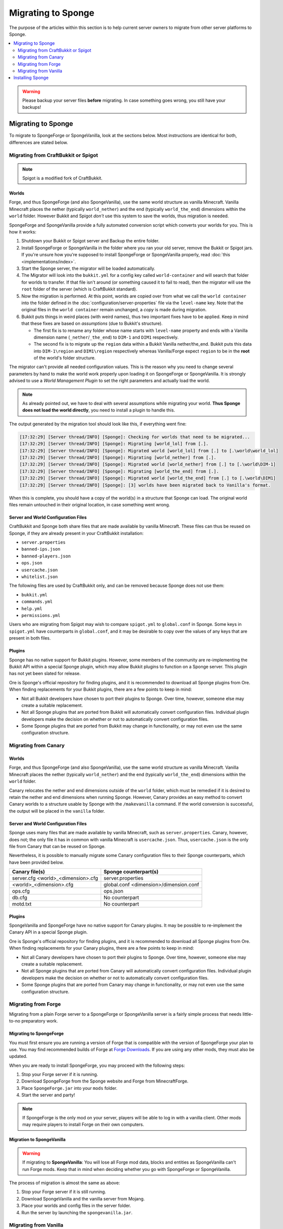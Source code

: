 ===================
Migrating to Sponge
===================

The purpose of the articles within this section is to help current server owners to migrate from other server platforms
to Sponge.

.. only:: html

.. contents::
   :depth: 2
   :local:

.. warning::
  Please backup your server files **before** migrating. In case something goes wrong, you still have your backups!

Migrating to Sponge
===================

To migrate to SpongeForge or SpongeVanilla, look at the sections below. Most instructions are identical for both,
differences are stated below.

Migrating from CraftBukkit or Spigot
~~~~~~~~~~~~~~~~~~~~~~~~~~~~~~~~~~~~

.. note::

    Spigot is a modified fork of CraftBukkit.

Worlds
------

Forge, and thus SpongeForge (and also SpongeVanilla), use the same world structure as vanilla Minecraft. Vanilla Minecraft
places the nether (typically ``world_nether``) and the end (typically ``world_the_end``) dimensions within the
``world`` folder. However Bukkit and Spigot *don't* use this system to save the worlds, thus migration is needed.

SpongeForge and SpongeVanilla provide a fully automated conversion script which converts your worlds for you.
This is how it works:

1. Shutdown your Bukkit or Spigot server and Backup the entire folder.

#. Install SpongeForge or SpongeVanilla in the folder where you ran your old server, remove the Bukkit or Spigot jars.
   If you're unsure how you're supposed to install SpongeForge or SpongeVanilla properly, read :doc:`this <implementations/index>`.

#. Start the Sponge server, the migrator will be loaded automatically.

#. The Migrator will look into the ``bukkit.yml`` for a config key called ``world-container`` and will search that folder for
   worlds to transfer. If that file isn't around (or something caused it to fail to read), then the migrator will use
   the ``root`` folder of the server (which is CraftBukkit standard).

#. Now the migration is performed. At this point, worlds are copied over from what we call the ``world container`` into
   the folder defined in the :doc:`configuration/server-properties` file via the ``level-name`` key.
   Note that the original files in the ``world container`` remain unchanged, a *copy* is made during migration.

#. Bukkit puts things in weird places (with weird names), thus two important fixes have to be applied. Keep in mind that
   these fixes are based on *assumptions* (due to Bukkit's structure).

   * The first fix is to rename any folder whose name starts with ``level-name`` property and ends with a Vanilla
     dimension name (``_nether``/``_the_end``) to ``DIM-1`` and ``DIM1`` respectively.

   * The second fix is to migrate up the ``region`` data within a Bukkit Vanilla nether/the_end. Bukkit puts this data
     into ``DIM-1\region`` and ``DIM1\region`` respectively whereas Vanilla/Forge expect ``region`` to be in the
     **root** of the world's folder structure.

The migrator can't provide all needed configuration values. This is the reason why you need to change several parameters
by hand to make the world work properly upon loading it on SpongeForge or SpongeVanilla. It is strongly advised to use a
*World Management Plugin* to set the right parameters and actually load the world.

.. note::
  As already pointed out, we have to deal with several assumptions while migrating your world.
  **Thus Sponge does not load the world directly**, you need to install a plugin to handle this.

The output generated by the migration tool should look like this, if everything went fine:

.. code-block:: none

 [17:32:29] [Server thread/INFO] [Sponge]: Checking for worlds that need to be migrated...
 [17:32:29] [Server thread/INFO] [Sponge]: Migrating [world_lol] from [.].
 [17:32:29] [Server thread/INFO] [Sponge]: Migrated world [world_lol] from [.] to [.\world\world_lol]
 [17:32:29] [Server thread/INFO] [Sponge]: Migrating [world_nether] from [.].
 [17:32:29] [Server thread/INFO] [Sponge]: Migrated world [world_nether] from [.] to [.\world\DIM-1]
 [17:32:29] [Server thread/INFO] [Sponge]: Migrating [world_the_end] from [.].
 [17:32:29] [Server thread/INFO] [Sponge]: Migrated world [world_the_end] from [.] to [.\world\DIM1]
 [17:32:29] [Server thread/INFO] [Sponge]: [3] worlds have been migrated back to Vanilla's format.

When this is complete, you should have a copy of the world(s) in a structure that Sponge can load.
The original world files remain untouched in their original location, in case something went wrong.

Server and World Configuration Files
------------------------------------

CraftBukkit and Sponge both share files that are made available by vanilla Minecraft. These files can thus be reused on
Sponge, if they are already present in your CraftBukkit installation:

* ``server.properties``
* ``banned-ips.json``
* ``banned-players.json``
* ``ops.json``
* ``usercache.json``
* ``whitelist.json``

The following files are used by CraftBukkit only, and can be removed because Sponge does not use them:

* ``bukkit.yml``
* ``commands.yml``
* ``help.yml``
* ``permissions.yml``

Users who are migrating from Spigot may wish to compare ``spigot.yml`` to ``global.conf`` in Sponge. Some keys in
``spigot.yml`` have counterparts in ``global.conf``, and it may be desirable to copy over the values of any keys that
are present in both files.

Plugins
-------

Sponge has no native support for Bukkit plugins. However, some members of the community are re-implementing the Bukkit
API within a special Sponge plugin, which may allow Bukkit plugins to function on a Sponge server. This plugin has not
yet been slated for release.

Ore is Sponge's official repository for finding plugins, and it is recommended to download all Sponge plugins from Ore.
When finding replacements for your Bukkit plugins, there are a few points to keep in mind:

* Not all Bukkit developers have chosen to port their plugins to Sponge. Over time, however, someone else may create a
  suitable replacement.
* Not all Sponge plugins that are ported from Bukkit will automatically convert configuration files. Individual plugin
  developers make the decision on whether or not to automatically convert configuration files.
* Some Sponge plugins that are ported from Bukkit may change in functionality, or may not even use the same
  configuration structure.

Migrating from Canary
~~~~~~~~~~~~~~~~~~~~~

Worlds
------


Forge, and thus SpongeForge (and also SpongeVanilla), use the same world structure as vanilla Minecraft. Vanilla Minecraft
places the nether (typically ``world_nether``) and the end (typically ``world_the_end``) dimensions within the
``world`` folder.

Canary relocates the nether and end dimensions outside of the ``world`` folder, which must be remedied if it is desired
to retain the nether and end dimensions when running Sponge. However, Canary provides an easy method to convert Canary
worlds to a structure usable by Sponge with the ``/makevanilla`` command. If the world conversion is successful, the
output will be placed in the ``vanilla`` folder.

Server and World Configuration Files
------------------------------------

Sponge uses many files that are made available by vanilla Minecraft, such as ``server.properties``. Canary, however,
does not; the only file it has in common with vanilla Minecraft is ``usercache.json``. Thus, ``usercache.json`` is the
only file from Canary that can be reused on Sponge.

Nevertheless, it is possible to manually migrate some Canary configuration files to their Sponge counterparts, which
have been provided below.

+----------------------------+----------------------------+
| Canary file(s)             | Sponge counterpart(s)      |
+============================+============================+
| server.cfg                 | server.properties          |
| <world>_<dimension>.cfg    |                            |
+----------------------------+----------------------------+
| <world>_<dimension>.cfg    | global.conf                |
|                            | <dimension>/dimension.conf |
+----------------------------+----------------------------+
| ops.cfg                    | ops.json                   |
+----------------------------+----------------------------+
| db.cfg                     | No counterpart             |
+----------------------------+----------------------------+
| motd.txt                   | No counterpart             |
+----------------------------+----------------------------+

Plugins
-------

SpongeVanilla and SpongeForge have no native support for Canary plugins. It may be possible to re-implement the
Canary API in a special Sponge plugin.

Ore is Sponge's official repository for finding plugins, and it is recommended to download all Sponge plugins from Ore.
When finding replacements for your Canary plugins, there are a few points to keep in mind:

* Not all Canary developers have chosen to port their plugins to Sponge. Over time, however, someone else may create a
  suitable replacement.
* Not all Sponge plugins that are ported from Canary will automatically convert configuration files. Individual plugin
  developers make the decision on whether or not to automatically convert configuration files.
* Some Sponge plugins that are ported from Canary may change in functionality, or may not even use the same configuration
  structure.


Migrating from Forge
~~~~~~~~~~~~~~~~~~~~

Migrating from a plain Forge server to a SpongeForge or SpongeVanilla server is a fairly simple process that needs little-to-no
preparatory work.

Migrating to SpongeForge
------------------------

You must first ensure you are running a version of Forge that is compatible with the version of SpongeForge your plan to
use. You may find recommended builds of Forge at `Forge Downloads <http://files.minecraftforge.net>`_. If you are using
any other mods, they must also be updated.

When you are ready to install SpongeForge, you may proceed with the following steps:

1. Stop your Forge server if it is running.
#. Download SpongeForge from the Sponge website and Forge from MinecraftForge.
#. Place ``SpongeForge.jar`` into your ``mods`` folder.
#. Start the server and party!

.. note::

    If SpongeForge is the only mod on your server, players will be able to log in with a vanilla client. Other mods may
    require players to install Forge on their own computers.

Migration to SpongeVanilla
--------------------------

.. warning::

    If migrating to **SpongeVanilla**:
    You will lose all Forge mod data, blocks and entities as SpongeVanilla can't run Forge mods.
    Keep that in mind when deciding whether you go with SpongeForge or SpongeVanilla.

The process of migration is almost the same as above:

1. Stop your Forge server if it is still running.
#. Download SpongeVanilla and the vanilla server from Mojang.
#. Place your worlds and config files in the server folder.
#. Run the server by launching the ``spongevanilla.jar``.


Migrating from Vanilla
~~~~~~~~~~~~~~~~~~~~~~

Administrators of vanilla Minecraft servers can migrate to Sponge easily because Forge, and thus SpongeForge
(and SpongeVanilla), use the same world structure as vanilla Minecraft. Sponge also uses the same files used by
vanilla Minecraft, such as ``server.properties``.

At first you should decide if you want to run SpongeForge or SpongeVanilla.

.. note::
    Both flavours of Sponge are able to serve vanilla clients. Keep in mind that this only applies to SpongeForge as
    long as you don't install Forge mods which require client modifications.

1. Stop your Vanilla server if it is still running
#. Download SpongeVanilla or SpongeForge.
#. Place your worlds and config files in the server folder.
#. Run your new server.

Installing Sponge
=================

The guides at :doc:`implementations/spongeforge` and :doc:`implementations/spongevanilla` provide instructions for
installing Sponge while you're migrating.
